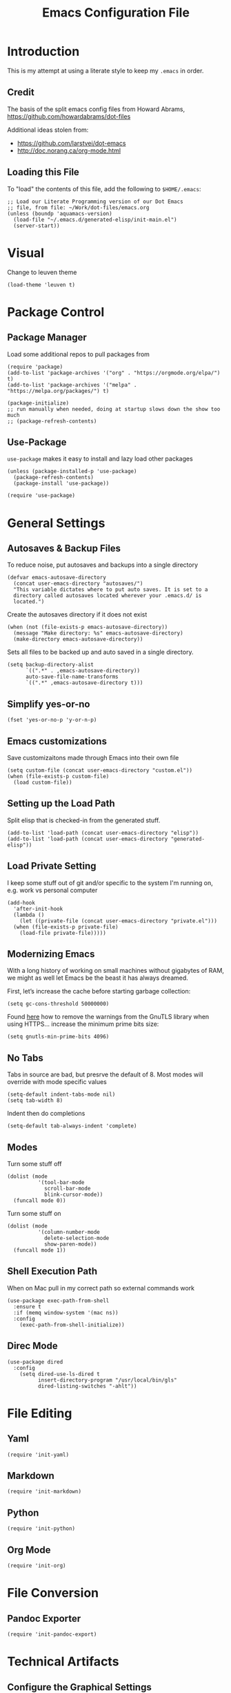 #+TITLE:  Emacs Configuration File
#+AUTHOR: Paul Heely


* Introduction
  This is my attempt at using a literate style to keep my =.emacs= in order.

** Credit
   The basis of the split emacs config files from Howard Abrams, https://github.com/howardabrams/dot-files

   Additional ideas stolen from:
   - https://github.com/larstvei/dot-emacs
   - http://doc.norang.ca/org-mode.html

** Loading this File

   To "load" the contents of this file, add the following to =$HOME/.emacs=:

   #+BEGIN_SRC elisp :tangle no
     ;; Load our Literate Programming version of our Dot Emacs
     ;; file, from file: ~/Work/dot-files/emacs.org
     (unless (boundp 'aquamacs-version)
       (load-file "~/.emacs.d/generated-elisp/init-main.el")
       (server-start))
   #+END_SRC

* Visual
  Change to leuven theme
  
  #+BEGIN_SRC elisp
    (load-theme 'leuven t)
  #+END_SRC

* Package Control
** Package Manager
   Load some additional repos to pull packages from
   #+BEGIN_SRC elisp
     (require 'package)
     (add-to-list 'package-archives '("org" . "https://orgmode.org/elpa/") t)
     (add-to-list 'package-archives '("melpa" . "https://melpa.org/packages/") t)
     
     (package-initialize)
     ;; run manually when needed, doing at startup slows down the show too much
     ;; (package-refresh-contents)
   #+END_SRC

** Use-Package
   =use-package= makes it easy to install and lazy load other packages
   
   #+BEGIN_SRC elisp
     (unless (package-installed-p 'use-package)
       (package-refresh-contents)
       (package-install 'use-package))
     
     (require 'use-package)
   #+END_SRC

* General Settings
** Autosaves & Backup Files
   To reduce noise, put autosaves and backups into a single directory
   #+BEGIN_SRC elisp
   (defvar emacs-autosave-directory
     (concat user-emacs-directory "autosaves/")
     "This variable dictates where to put auto saves. It is set to a
     directory called autosaves located wherever your .emacs.d/ is
     located.")
   #+END_SRC

   Create the autosaves directory if it does not exist

   #+BEGIN_SRC elisp
   (when (not (file-exists-p emacs-autosave-directory))
     (message "Make directory: %s" emacs-autosave-directory)
     (make-directory emacs-autosave-directory))
   #+END_SRC
   

   Sets all files to be backed up and auto saved in a single directory.

   #+BEGIN_SRC elisp
   (setq backup-directory-alist
         `((".*" . ,emacs-autosave-directory))
         auto-save-file-name-transforms
         `((".*" ,emacs-autosave-directory t)))
   #+END_SRC

** Simplify yes-or-no
   #+BEGIN_SRC elisp
     (fset 'yes-or-no-p 'y-or-n-p)
   #+END_SRC

** Emacs customizations
   Save customizaitons made through Emacs into their own file
   #+BEGIN_SRC elisp
   (setq custom-file (concat user-emacs-directory "custom.el"))
   (when (file-exists-p custom-file)
     (load custom-file))
   #+END_SRC

** Setting up the Load Path
   Split elisp that is checked-in from the generated stuff.

   #+BEGIN_SRC elisp
     (add-to-list 'load-path (concat user-emacs-directory "elisp"))
     (add-to-list 'load-path (concat user-emacs-directory "generated-elisp"))
   #+END_SRC

** Load Private Setting 
   I keep some stuff out of git and/or specific to the system I'm running on, e.g. work vs personal computer
   #+BEGIN_SRC elisp
     (add-hook
       'after-init-hook
       (lambda ()
         (let ((private-file (concat user-emacs-directory "private.el")))
	   (when (file-exists-p private-file)
	     (load-file private-file)))))
   #+END_SRC

** Modernizing Emacs

   With a long history of working on small machines without gigabytes
   of RAM, we might as well let Emacs be the beast it has always
   dreamed.

   First, let’s increase the cache before starting garbage collection:
   #+BEGIN_SRC elisp
     (setq gc-cons-threshold 50000000)
   #+END_SRC

   Found [[https://github.com/wasamasa/dotemacs/blob/master/init.org#init][here]] how to remove the warnings from the GnuTLS library when
   using HTTPS... increase the minimum prime bits size:
   #+BEGIN_SRC elisp
     (setq gnutls-min-prime-bits 4096)
   #+END_SRC

** No Tabs
   Tabs in source are bad, but presrve the default of 8. Most modes will override with mode specific values
   
   #+BEGIN_SRC elisp
     (setq-default indent-tabs-mode nil)
     (setq tab-width 8)
   #+END_SRC

   Indent then do completions
   
   #+BEGIN_SRC
     (setq-default tab-always-indent 'complete)
   #+END_SRC

** Modes
   Turn some stuff off
   
   #+BEGIN_SRC elisp
     (dolist (mode 
               '(tool-bar-mode
                 scroll-bar-mode
                 blink-cursor-mode))
       (funcall mode 0))
   #+END_SRC

   Turn some stuff on
   
   #+BEGIN_SRC elisp
     (dolist (mode 
               '(column-number-mode
                 delete-selection-mode
                 show-paren-mode))
       (funcall mode 1))
   #+END_SRC

** Shell Execution Path
   When on Mac pull in my correct path so external commands work
   
   #+BEGIN_SRC elisp
     (use-package exec-path-from-shell
       :ensure t
       :if (memq window-system '(mac ns))
       :config
         (exec-path-from-shell-initialize))
   #+END_SRC
** Direc Mode
   #+BEGIN_SRC elisp
   (use-package dired
     :config
       (setq dired-use-ls-dired t
             insert-directory-program "/usr/local/bin/gls"
             dired-listing-switches "-ahlt"))
   #+END_SRC
* File Editing
** Yaml
   #+BEGIN_SRC elisp
     (require 'init-yaml)
   #+END_SRC

** Markdown
   #+BEGIN_SRC elisp
     (require 'init-markdown)
   #+END_SRC

** Python
   #+BEGIN_SRC elisp
     (require 'init-python)
   #+END_SRC

** Org Mode
   #+BEGIN_SRC elisp
     (require 'init-org)
   #+END_SRC

* File Conversion
** Pandoc Exporter
   #+BEGIN_SRC elisp
     (require 'init-pandoc-export)
   #+END_SRC

* Technical Artifacts
** Configure the Graphical Settings

   If we are running in a windowed environment where we can set up
   fonts and whatnot, call the 'mac' stuff... which will still work
   for Linux too.

   #+BEGIN_SRC elisp :tangle no
     (if (window-system)
        (require 'init-client)
      (require 'init-server))
   #+END_SRC

** Load up the Local Configuration

   Before we finish, we need to check if there is a local file for us
   to load and evaluate.  We assume the local file has been tangled
   and provides the =init-local= key:

   #+BEGIN_SRC elisp :tangle no
     (require 'init-local nil t)
   #+END_SRC


   After the first load, we can reload this with a require:

   #+BEGIN_SRC elisp
     (provide 'init-main)
   #+END_SRC

   Before you can build this on a new system, make sure that you put
   the cursor over any of these properties, and hit: =C-c C-c=

#+DESCRIPTION: A literate programming version of my Emacs Initialization script, loaded by the .emacs file.
#+PROPERTY:    header-args:elisp  :tangle ~/.emacs.d/generated-elisp/init-main.el
#+PROPERTY:    header-args:shell  :tangle no
#+PROPERTY:    header-args        :results silent   :eval no-export   :comments org
#+OPTIONS:     num:nil toc:nil todo:nil tasks:nil tags:nil
#+OPTIONS:     skip:nil author:nil email:nil creator:nil timestamp:nil
#+INFOJS_OPT:  view:nil toc:nil ltoc:t mouse:underline buttons:0 path:http://orgmode.org/org-info.js
